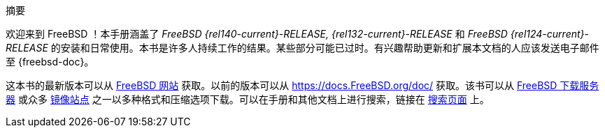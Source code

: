 [.abstract-title]
摘要

欢迎来到 FreeBSD ！本手册涵盖了 _FreeBSD {rel140-current}-RELEASE, {rel132-current}-RELEASE_ 和 _FreeBSD {rel124-current}-RELEASE_ 的安装和日常使用。本书是许多人持续工作的结果。某些部分可能已过时。有兴趣帮助更新和扩展本文档的人应该发送电子邮件至 {freebsd-doc}。

这本书的最新版本可以从 https://www.FreeBSD.org/[FreeBSD 网站] 获取。以前的版本可以从 https://docs.FreeBSD.org/doc/[https://docs.FreeBSD.org/doc/] 获取。该书可以从 https://download.freebsd.org/doc/[FreeBSD 下载服务器] 或众多 link:./mirrors#mirrors[镜像站点] 之一以多种格式和压缩选项下载。可以在手册和其他文档上进行搜索，链接在 link:https://www.FreeBSD.org/search/[搜索页面] 上。
